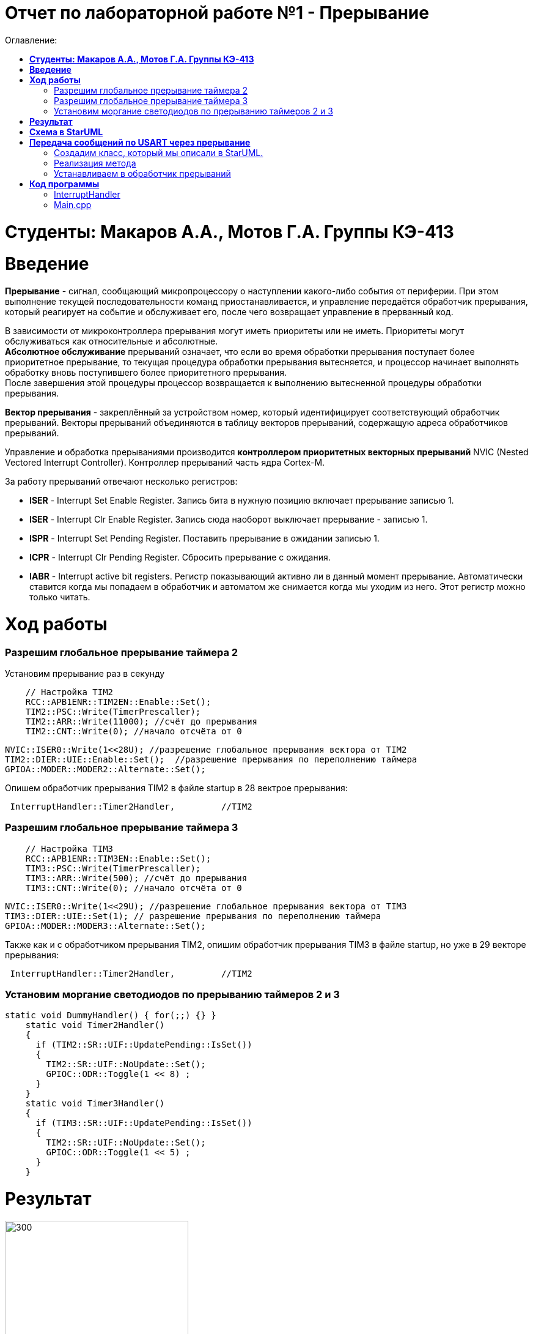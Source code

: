 :figure-caption: Рисунок

= Отчет по лабораторной работе №1 - *Прерывание*
:toc:
:toc-title: Оглавление:

= *Студенты: Макаров А.А., Мотов Г.А. Группы КЭ-413* +

=  *Введение* +

*Прерывание* - сигнал, сообщающий микропроцессору о наступлении какого-либо события от периферии. При этом
выполнение текущей последовательности команд приостанавливается, и управление передаётся
обработчик прерывания, который реагирует на событие и обслуживает его, после чего возвращает
управление в прерванный код. +


В зависимости от микроконтроллера прерывания могут иметь приоритеты
или не иметь. Приоритеты могут обслуживаться как относительные и абсолютные. +
*Абсолютное обслуживание* прерываний означает, что если во время обработки
прерывания поступает более приоритетное прерывание, то текущая процедура обработки прерывания вытесняется, и процессор начинает выполнять обработку вновь поступившего
более приоритетного прерывания. +
После завершения этой процедуры процессор возвращается к выполнению вытесненной процедуры обработки прерывания. +

*Вектор прерывания* - закреплённый за устройством номер, который идентифицирует соответствующий обработчик прерываний. Векторы прерываний объединяются в таблицу векторов прерываний, содержащую адреса обработчиков прерываний. +

Управление и обработка прерываниями производится *контроллером приоритетных векторных прерываний* NVIC (Nested Vectored Interrupt Controller). Контроллер прерываний часть ядра Cortex-M.

За работу прерываний отвечают несколько регистров: +

* *ISER* - Interrupt Set Enable Register. Запись бита в нужную позицию включает прерывание записью 1.
* *ISER* - Interrupt Clr Enable Register. Запись сюда наоборот выключает прерывание - записью 1.
* *ISPR* - Interrupt Set Pending Register. Поставить прерывание в ожидании записью 1.
* *ICPR* - Interrupt Clr Pending Register. Сбросить прерывание с ожидания.
* *IABR* - Interrupt active bit registers. Регистр показывающий активно ли в данный момент прерывание. Автоматически ставится когда мы попадаем в обработчик и автоматом же снимается когда мы уходим из него. Этот регистр можно только читать.


=  *Ход работы* +

=== Разрешим глобальное прерывание таймера 2 +
Установим прерывание раз в секунду

[source, cpp]
    // Настройка TIM2
    RCC::APB1ENR::TIM2EN::Enable::Set();
    TIM2::PSC::Write(TimerPrescaller);
    TIM2::ARR::Write(11000); //счёт до прерывания
    TIM2::CNT::Write(0); //начало отсчёта от 0

    NVIC::ISER0::Write(1<<28U); //разрешение глобальное прерывания вектора от TIM2
    TIM2::DIER::UIE::Enable::Set();  //разрешение прерывания по переполнению таймера
    GPIOA::MODER::MODER2::Alternate::Set();


Опишем обработчик прерывания TIM2 в файле startup в 28 вектрое прерывания:


[source, cpp]
 InterruptHandler::Timer2Handler,         //TIM2


=== Разрешим глобальное прерывание таймера 3 +

[source, cpp]
    // Настройка TIM3
    RCC::APB1ENR::TIM3EN::Enable::Set();
    TIM3::PSC::Write(TimerPrescaller);
    TIM3::ARR::Write(500); //счёт до прерывания
    TIM3::CNT::Write(0); //начало отсчёта от 0

    NVIC::ISER0::Write(1<<29U); //разрешение глобальное прерывания вектора от TIM3
    TIM3::DIER::UIE::Set(1); // разрешение прерывания по переполнению таймера
    GPIOA::MODER::MODER3::Alternate::Set();

Также как и с обработчиком прерывания TIM2, опишим обработчик прерывания TIM3 в файле startup, но уже в 29 векторе прерывания:


[source, cpp]
 InterruptHandler::Timer2Handler,         //TIM2



=== Установим моргание светодиодов по прерыванию таймеров 2 и 3 +

[source, cpp]
static void DummyHandler() { for(;;) {} }
    static void Timer2Handler()
    {
      if (TIM2::SR::UIF::UpdatePending::IsSet())
      {
        TIM2::SR::UIF::NoUpdate::Set();
        GPIOC::ODR::Toggle(1 << 8) ;
      }
    }
    static void Timer3Handler()
    {
      if (TIM3::SR::UIF::UpdatePending::IsSet())
      {
        TIM2::SR::UIF::NoUpdate::Set();
        GPIOC::ODR::Toggle(1 << 5) ;
      }
    }



= *Результат*

.Результат программы
image::lab1-2022.gif[300,300]





= *Схема в StarUML*

Перед началом написания кода нам надо продумать архитектуру, которую мы будем воплащать. Для этого воспользуемся StarUML.

.Архитектура и взаимодействие класса в StarUML.
[#img-sunset]
[link=https://github.com/MakarovSasha/Labs/blob/main/Lab%201%20in%202022]
image::image.png[Sunset, 284, 227]


= *Передача сообщений по USART через прерывание*
Задача: передавать сообщение "Hello world". Нужно разрешить прерывание при передаче первой буквы и запретить его при передаче последней. Отправляя в регистор данных каждую последующую букву. +
Перед тем как послать сообщение, строку нужно скопировать во внутренний буфер. Мы будем посылать из буфера только первый символ, а остальные через прерывание, вызывая OnByteTransmimit(). Передача длится пока строка не заполнится до нижного размера, тогда передача уже запрещается и её можно начать заного. +

=== Создадим класс, который мы описали в StarUML.

[source, cpp]
#pragma once
#include <string>  // for std::string
#include <array>  // for std::array
class MessageTransmitter
{
public:
  static void Send(std::string& message); // Передача ссылки на строку
  static void OnByteTransmimit();
private:
  inline static std::array<uint8_t, 255> buffer = {};
  inline static size_t byteCounter = 0U;
  inline static size_t messageLenght = 0U;
};


=== Реализация метода

[source, cpp]
#include "messagetransmitter.h"
#include "usart2register.hpp"
void MessageTransmitter::Send(const std::string& message) // Реализация метода Send
{
  //Скопировать строку в буфер
  std::copy_n(message.begin()/ message.size(), buffer.begin());
  byteCounter = 0;
  USART2::DR:Write(buffer[byteCounter]);
  USART2::CR1::TE::Enable::Set(); //Разрешение передачи
  USART2::CR1::TXEIE::Enable::Set(); //Разрешение прерывания по опустошении регистра передачи
  byteCounter++;
}
void MessageTransmitter::OnByteTransmit() // Реализация метода OnByteTransmit
{
  if(byteCounter <= messageLenght) // Делаем прерывание каждый раз, когда выводим байт
  {
    USART2::DR:Write(buffer[byteCounter]); // Разрешаем записать следующий байт
    byteCounter++;
  }
  else
  {
    USART2::CR1::TE::Disable::Set(); //Запрещаем передачу
    USART2::CR1::TXEIE::Disable::Set(); //Запрещаем прерывание по опустошении регистра передачи
  }
}

=== Устанавливаем в обработчик прерываний

[source, cpp]
class InterruptHandler {
public:
static void Usart2Handler()
    {
      if( USART2::SR::UIF::UpdatePending::Isset()) //Проверка флага по опустошению регистра передачи
      {
        MessageTransmitter::OnByteTransmit();  //Вызов функции OnByteTransmit()
      }
    }
};


Вставим обработчик прерываний в файле startup:

[source, cpp]
 InterruptHandler::Timer2Handler,  //37
 InterruptHandler::Usart2Handler,  //USART2 38


= *Код программы*

===  InterruptHandler

[source, cpp]
#ifndef REGISTERS_INTERRUPTHANDLER_HPP
#define REGISTERS_INTERRUPTHANDLER_HPP
#include "tim2registers.hpp"  //for TIM2
#include "tim3registers.hpp"  //for TIM3
#include "gpiocregisters.hpp"  //for TIM2
#include "messagetransmitter.h"
#include "usart2register.hpp"
class InterruptHandler {
  public:
    static void DummyHandler() { for(;;) {} }
    static void Timer2Handler()
    {
      if (TIM2::SR::UIF::UpdatePending::IsSet())
      {
        TIM2::SR::UIF::NoUpdate::Set();
        GPIOC::ODR::Toggle(1 << 8) ;
      }
    }
    static void Timer3Handler()
    {
      if (TIM3::SR::UIF::Value1::IsSet())
      {
        TIM2::SR::UIF::NoUpdate::Set();
        GPIOC::ODR::Toggle(1 << 5) ;
      }
    }
    static void Usart2Handler()
    {
      if( USART2::SR::UIF::UpdatePending::Isset())
      {
        MessageTransmitter::OnByteTransmit();
      }
    }
};
#endif


=== Main.cpp

[source, cpp]
#include "gpiocregisters.hpp" //for Gpioc
#include "gpioaregisters.hpp"
#include "rccregisters.hpp"   //for RCC
#include "tim2registers.hpp"   //for TIM2
#include "nvicregisters.hpp"  //for NVIC
#include "tim3registers.hpp"  //for TIM3
#include "usart2register.hpp"
using namespace std ;
constexpr auto SystemClock = 16'000'000U;
constexpr auto TimerClock = 1'000U;
constexpr auto TimerPrescaller = SystemClock/TimerClock;
extern "C"
{
int __low_level_init(void)
{
    //Switch on external 16 MHz oscillator
    RCC::CR::HSION::On::Set() ;
    while (!RCC::CR::HSIRDY::Ready::IsSet())
    {
    }
    //Switch system clock on external oscillator
    RCC::CFGR::SW::Hsi::Set() ;
    while (!RCC::CFGR::SWS::Hsi::IsSet())
    {
    }
    RCC::AHB1ENR::GPIOAEN::Enable::Set();
    RCC::AHB1ENR::GPIOCEN::Enable::Set();
    GPIOC::MODER::MODER8::Output::Set();
    GPIOC::MODER::MODER5::Output::Set();
    RCC::APB1ENR::TIM2EN::Enable::Set();

    // TIM2
    TIM2::PSC::Write(TimerPrescaller);
    TIM2::ARR::Write(11000);
    TIM2::CNT::Write(0);

    NVIC::ISER0::Write(1<<28U);
    TIM2::DIER::UIE::Enable::Set();

    // TIM3
    RCC::APB1ENR::TIM3EN::Enable::Set();
    TIM3::PSC::Write(TimerPrescaller);
    TIM3::ARR::Write(500);
    TIM3::CNT::Write(0);

    NVIC::ISER0::Write(1<<29U);
    TIM3::DIER::UIE::Set();

    //Порт А2 и А3 на альтернативный режим работы
    GPIOA::MODER::MODER2::Alternate::Set();
    GPIOA::MODER::MODER3::Alternate::Set();

    //Назначение портов А2 и А3 на альтернативную функцию 7
    GPIOA::AFRL::AFRL2::Af7::Set();  // USART2 Tx
    GPIOA::AFRL::AFRL3::Af7::Set();  // USART2 Rx

    //Подключаем USART2 к системе тактирования АРВ1
    USART2::CR1::OVER8::OversamplingBy16::Set();
    USART2::CR1::M::Data8bits::Set();
    USART2::CR1::PCE::ParityControlDisable::Set();
    USART2::BRR::Write(8'000'000/ 9600);
    NVIC::ISER0::Write(1<<6U); // разрешение глобальное прерывания от USART2
  return 1;
}
}
void DelayMs (uint32_t value)
{
  const auto delay = TimerClock * value/ 1000U ;
  TIM2::PSC::Write(TimerPrescaller);
  TIM2::ARR::Write(11000);
  TIM2::SR::UIF::NoUpdate::Set();
  TIM2::CNT::Write(0U);
  while(TIM2::SR::UIF::NoUpdate::IsSet())
  {

  }
  TIM2::SR::UIF::NoUpdate::Set();
  TIM2::CR1::CEN::Disable::Set();
}
int main()
{
  std::string testMessage = "Hello world";
  for(;;)
  {
  MessageTransmitter::Send(TestMessage);
  }
  return 0 ;
}
